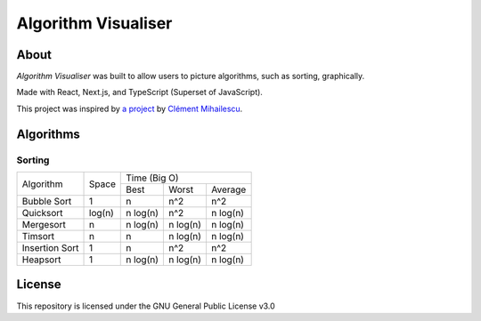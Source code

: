 ====================
Algorithm Visualiser
====================

|License: GPL v3|

About
-----

*Algorithm Visualiser* was built to allow users to picture algorithms,
such as sorting, graphically.

Made with React, Next.js, and TypeScript (Superset of JavaScript).

This project was inspired by `a project`_ by `Clément Mihailescu`_.

Algorithms
----------

Sorting
~~~~~~~

+----------------+-----------+-----------------------------------------+
| Algorithm      | Space     | Time (Big O)                            |
|                |           +-------------+-------------+-------------+
|                |           | Best        | Worst       | Average     |
+----------------+-----------+-------------+-------------+-------------+
| Bubble Sort    | 1         | n           | n^2         | n^2         |
+----------------+-----------+-------------+-------------+-------------+
| Quicksort      | log(n)    | n log(n)    | n^2         | n log(n)    |
+----------------+-----------+-------------+-------------+-------------+
| Mergesort      | n         | n log(n)    | n log(n)    | n log(n)    |
+----------------+-----------+-------------+-------------+-------------+
| Timsort        | n         | n           | n log(n)    | n log(n)    |
+----------------+-----------+-------------+-------------+-------------+
| Insertion Sort | 1         | n           | n^2         | n^2         |
+----------------+-----------+-------------+-------------+-------------+
| Heapsort       | 1         | n log(n)    | n log(n)    | n log(n)    |
+----------------+-----------+-------------+-------------+-------------+
.. | Blank          |           |             |             |             |
.. +----------------+-----------+-------------+-------------+-------------+

License
-------

This repository is licensed under the GNU General Public License v3.0

.. _a project: https://github.com/clementmihailescu/Sorting-Visualizer
.. _Clément Mihailescu: https://github.com/clementmihailescu

.. |License: GPL v3| image:: https://img.shields.io/badge/License-GPLv3-blue.svg
   :target: https://www.gnu.org/licenses/gpl-3.0
